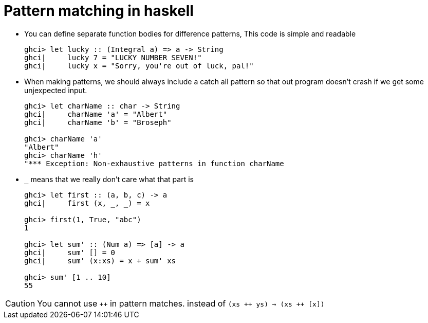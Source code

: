 // = Your Blog title
// See https://hubpress.gitbooks.io/hubpress-knowledgebase/content/ for information about the parameters.
// :hp-image: /covers/cover.png
// :published_at: 2019-01-31
// :hp-tags: HubPress, Blog, Open_Source,
// :hp-alt-title: My English Title

= Pattern matching in haskell

* You can define separate function bodies for difference patterns, This code is simple and readable
+
[source, sh]
----
ghci> let lucky :: (Integral a) => a -> String
ghci|     lucky 7 = "LUCKY NUMBER SEVEN!"
ghci|     lucky x = "Sorry, you're out of luck, pal!"
----
* When making patterns, we should always include a catch all pattern so that out program doesn't crash if we get some unjexpected input.
+
[source, sh]
----
ghci> let charName :: char -> String
ghci|     charName 'a' = "Albert"
ghci|     charName 'b' = "Broseph"

ghci> charName 'a'
"Albert"
ghci> charName 'h'
"*** Exception: Non-exhaustive patterns in function charName
----
* `_` means that we really don't care what that part is
+
[source, sh]
----
ghci> let first :: (a, b, c) -> a
ghci|     first (x, _, _) = x

ghci> first(1, True, "abc")
1

ghci> let sum' :: (Num a) => [a] -> a
ghci|     sum' [] = 0
ghci|     sum' (x:xs) = x + sum' xs

ghci> sum' [1 .. 10]
55
----


CAUTION: You cannot use `&#43;&#43;` in pattern matches. instead of `(xs &#43;&#43; ys) -> (xs &#43;&#43; [x])`



